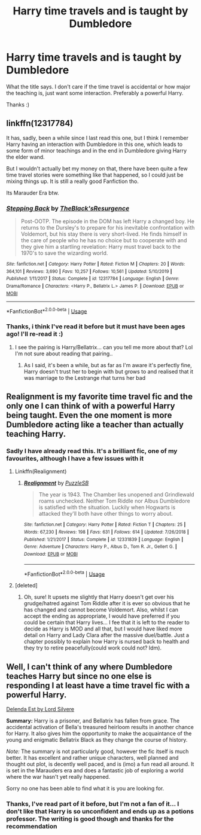 #+TITLE: Harry time travels and is taught by Dumbledore

* Harry time travels and is taught by Dumbledore
:PROPERTIES:
:Author: RavenclawHufflepuff
:Score: 23
:DateUnix: 1586874064.0
:DateShort: 2020-Apr-14
:FlairText: Request
:END:
What the title says. I don't care if the time travel is accidental or how major the teaching is, just want some interaction. Preferably a powerful Harry.

Thanks :)


** linkffn(12317784)

It has, sadly, been a while since I last read this one, but I think I remember Harry having an interaction with Dumbledore in this one, which leads to some form of minor teachings and in the end in Dumbledore giving Harry the elder wand.

But I wouldn't actually bet my money on that, there have been quite a few time travel stories were something like that happened, so I could just be mixing things up. It is still a really good Fanfiction tho.

Its Marauder Era btw.
:PROPERTIES:
:Author: TripFallLandCrawl
:Score: 4
:DateUnix: 1586893100.0
:DateShort: 2020-Apr-15
:END:

*** [[https://www.fanfiction.net/s/12317784/1/][*/Stepping Back/*]] by [[https://www.fanfiction.net/u/8024050/TheBlack-sResurgence][/TheBlack'sResurgence/]]

#+begin_quote
  Post-OOTP. The episode in the DOM has left Harry a changed boy. He returns to the Dursley's to prepare for his inevitable confrontation with Voldemort, but his stay there is very short-lived. He finds himself in the care of people who he has no choice but to cooperate with and they give him a startling revelation: Harry must travel back to the 1970's to save the wizarding world.
#+end_quote

^{/Site/:} ^{fanfiction.net} ^{*|*} ^{/Category/:} ^{Harry} ^{Potter} ^{*|*} ^{/Rated/:} ^{Fiction} ^{M} ^{*|*} ^{/Chapters/:} ^{20} ^{*|*} ^{/Words/:} ^{364,101} ^{*|*} ^{/Reviews/:} ^{3,690} ^{*|*} ^{/Favs/:} ^{10,257} ^{*|*} ^{/Follows/:} ^{10,561} ^{*|*} ^{/Updated/:} ^{5/10/2019} ^{*|*} ^{/Published/:} ^{1/11/2017} ^{*|*} ^{/Status/:} ^{Complete} ^{*|*} ^{/id/:} ^{12317784} ^{*|*} ^{/Language/:} ^{English} ^{*|*} ^{/Genre/:} ^{Drama/Romance} ^{*|*} ^{/Characters/:} ^{<Harry} ^{P.,} ^{Bellatrix} ^{L.>} ^{James} ^{P.} ^{*|*} ^{/Download/:} ^{[[http://www.ff2ebook.com/old/ffn-bot/index.php?id=12317784&source=ff&filetype=epub][EPUB]]} ^{or} ^{[[http://www.ff2ebook.com/old/ffn-bot/index.php?id=12317784&source=ff&filetype=mobi][MOBI]]}

--------------

*FanfictionBot*^{2.0.0-beta} | [[https://github.com/tusing/reddit-ffn-bot/wiki/Usage][Usage]]
:PROPERTIES:
:Author: FanfictionBot
:Score: 2
:DateUnix: 1586893122.0
:DateShort: 2020-Apr-15
:END:


*** Thanks, i think I've read it before but it must have been ages ago! I'll re-read it :)
:PROPERTIES:
:Author: RavenclawHufflepuff
:Score: 2
:DateUnix: 1586893430.0
:DateShort: 2020-Apr-15
:END:

**** I see the pairing is Harry/Bellatrix... can you tell me more about that? Lol I'm not sure about reading that pairing..
:PROPERTIES:
:Author: haleyn0918
:Score: 2
:DateUnix: 1586962395.0
:DateShort: 2020-Apr-15
:END:

***** As I said, it's been a while, but as far as I'm aware it's perfectly fine, Harry doesn't trust her to begin with but grows to and realised that it was marriage to the Lestrange rhat turns her bad
:PROPERTIES:
:Author: RavenclawHufflepuff
:Score: 2
:DateUnix: 1586964441.0
:DateShort: 2020-Apr-15
:END:


** Realignment is my favorite time travel fic and the only one I can think of with a powerful Harry being taught. Even the one moment is more Dumbledore acting like a teacher than actually teaching Harry.
:PROPERTIES:
:Author: Impossible-Poetry
:Score: 3
:DateUnix: 1586885909.0
:DateShort: 2020-Apr-14
:END:

*** Sadly I have already read this. It's a brilliant fic, one of my favourites, although I have a few issues with it
:PROPERTIES:
:Author: RavenclawHufflepuff
:Score: 2
:DateUnix: 1586886808.0
:DateShort: 2020-Apr-14
:END:

**** Linkffn(Realignment)
:PROPERTIES:
:Author: Uncommonality
:Score: 4
:DateUnix: 1586887100.0
:DateShort: 2020-Apr-14
:END:

***** [[https://www.fanfiction.net/s/12331839/1/][*/Realignment/*]] by [[https://www.fanfiction.net/u/5057319/PuzzleSB][/PuzzleSB/]]

#+begin_quote
  The year is 1943. The Chamber lies unopened and Grindlewald roams unchecked. Neither Tom Riddle nor Albus Dumbledore is satisfied with the situation. Luckily when Hogwarts is attacked they'll both have other things to worry about.
#+end_quote

^{/Site/:} ^{fanfiction.net} ^{*|*} ^{/Category/:} ^{Harry} ^{Potter} ^{*|*} ^{/Rated/:} ^{Fiction} ^{T} ^{*|*} ^{/Chapters/:} ^{25} ^{*|*} ^{/Words/:} ^{67,230} ^{*|*} ^{/Reviews/:} ^{198} ^{*|*} ^{/Favs/:} ^{631} ^{*|*} ^{/Follows/:} ^{614} ^{*|*} ^{/Updated/:} ^{7/26/2018} ^{*|*} ^{/Published/:} ^{1/21/2017} ^{*|*} ^{/Status/:} ^{Complete} ^{*|*} ^{/id/:} ^{12331839} ^{*|*} ^{/Language/:} ^{English} ^{*|*} ^{/Genre/:} ^{Adventure} ^{*|*} ^{/Characters/:} ^{Harry} ^{P.,} ^{Albus} ^{D.,} ^{Tom} ^{R.} ^{Jr.,} ^{Gellert} ^{G.} ^{*|*} ^{/Download/:} ^{[[http://www.ff2ebook.com/old/ffn-bot/index.php?id=12331839&source=ff&filetype=epub][EPUB]]} ^{or} ^{[[http://www.ff2ebook.com/old/ffn-bot/index.php?id=12331839&source=ff&filetype=mobi][MOBI]]}

--------------

*FanfictionBot*^{2.0.0-beta} | [[https://github.com/tusing/reddit-ffn-bot/wiki/Usage][Usage]]
:PROPERTIES:
:Author: FanfictionBot
:Score: 2
:DateUnix: 1586887127.0
:DateShort: 2020-Apr-14
:END:


**** [deleted]
:PROPERTIES:
:Score: 1
:DateUnix: 1586910424.0
:DateShort: 2020-Apr-15
:END:

***** Oh, sure! It upsets me slightly that Harry doesn't get over his grudge/hatred against Tom Riddle after it is ever so obvious that he has changed and cannot become Voldemort. Also, whilst I can accept the ending as appropriate, I would have preferred if you could be certain that Harry lives... I fee that it is left to the reader to decide as Harry is MOD and all that, but I would have liked more detail on Harry and Lady Clara after the massive duel/battle. Just a chapter possibly to explain how Harry is nursed back to health and they try to retire peacefully(could work could not? Idm).
:PROPERTIES:
:Author: RavenclawHufflepuff
:Score: 1
:DateUnix: 1586910629.0
:DateShort: 2020-Apr-15
:END:


** Well, I can't think of any where Dumbledore teaches Harry but since no one else is responding I at least have a time travel fic with a powerful Harry.

[[https://m.fanfiction.net/s/5511855/1/Delenda-Est][Delenda Est by Lord Silvere]]

*Summary:* Harry is a prisoner, and Bellatrix has fallen from grace. The accidental activation of Bella's treasured heirloom results in another chance for Harry. It also gives him the opportunity to make the acquaintance of the young and enigmatic Bellatrix Black as they change the course of history.

/Note:/ The summary is not particularly good, however the fic itself is much better. It has excellent and rather unique characters, well planned and thought out plot, is decently well paced, and is (imo) a fun read all around. It is set in the Marauders era and does a fantastic job of exploring a world where the war hasn't yet really happened.

Sorry no one has been able to find what it is you are looking for.
:PROPERTIES:
:Score: 2
:DateUnix: 1586877527.0
:DateShort: 2020-Apr-14
:END:

*** Thanks, I've read part of it before, but I'm not a fan of it... I don't like that Harry is so unconfident and ends up as a potions professor. The writing is good though and thanks for the recommendation
:PROPERTIES:
:Author: RavenclawHufflepuff
:Score: 2
:DateUnix: 1586886775.0
:DateShort: 2020-Apr-14
:END:
